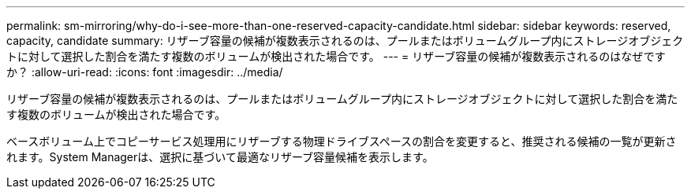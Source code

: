 ---
permalink: sm-mirroring/why-do-i-see-more-than-one-reserved-capacity-candidate.html 
sidebar: sidebar 
keywords: reserved, capacity, candidate 
summary: リザーブ容量の候補が複数表示されるのは、プールまたはボリュームグループ内にストレージオブジェクトに対して選択した割合を満たす複数のボリュームが検出された場合です。 
---
= リザーブ容量の候補が複数表示されるのはなぜですか？
:allow-uri-read: 
:icons: font
:imagesdir: ../media/


[role="lead"]
リザーブ容量の候補が複数表示されるのは、プールまたはボリュームグループ内にストレージオブジェクトに対して選択した割合を満たす複数のボリュームが検出された場合です。

ベースボリューム上でコピーサービス処理用にリザーブする物理ドライブスペースの割合を変更すると、推奨される候補の一覧が更新されます。System Managerは、選択に基づいて最適なリザーブ容量候補を表示します。
